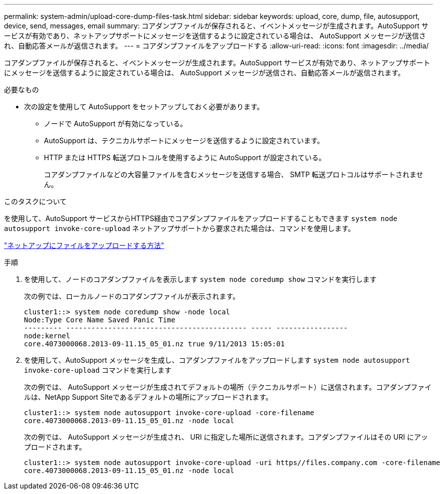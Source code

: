 ---
permalink: system-admin/upload-core-dump-files-task.html 
sidebar: sidebar 
keywords: upload, core, dump, file, autosupport, device, send, messages, email 
summary: コアダンプファイルが保存されると、イベントメッセージが生成されます。AutoSupport サービスが有効であり、ネットアップサポートにメッセージを送信するように設定されている場合は、 AutoSupport メッセージが送信され、自動応答メールが返信されます。 
---
= コアダンプファイルをアップロードする
:allow-uri-read: 
:icons: font
:imagesdir: ../media/


[role="lead"]
コアダンプファイルが保存されると、イベントメッセージが生成されます。AutoSupport サービスが有効であり、ネットアップサポートにメッセージを送信するように設定されている場合は、 AutoSupport メッセージが送信され、自動応答メールが返信されます。

.必要なもの
* 次の設定を使用して AutoSupport をセットアップしておく必要があります。
+
** ノードで AutoSupport が有効になっている。
** AutoSupport は、テクニカルサポートにメッセージを送信するように設定されています。
** HTTP または HTTPS 転送プロトコルを使用するように AutoSupport が設定されている。
+
コアダンプファイルなどの大容量ファイルを含むメッセージを送信する場合、 SMTP 転送プロトコルはサポートされません。





.このタスクについて
を使用して、AutoSupport サービスからHTTPS経由でコアダンプファイルをアップロードすることもできます `system node autosupport invoke-core-upload` ネットアップサポートから要求された場合は、コマンドを使用します。

https://kb.netapp.com/Advice_and_Troubleshooting/Miscellaneous/How_to_upload_a_file_to_NetApp["ネットアップにファイルをアップロードする方法"]

.手順
. を使用して、ノードのコアダンプファイルを表示します `system node coredump show` コマンドを実行します
+
次の例では、ローカルノードのコアダンプファイルが表示されます。

+
[listing]
----
cluster1::> system node coredump show -node local
Node:Type Core Name Saved Panic Time
--------- ------------------------------------------- ----- -----------------
node:kernel
core.4073000068.2013-09-11.15_05_01.nz true 9/11/2013 15:05:01
----
. を使用して、AutoSupport メッセージを生成し、コアダンプファイルをアップロードします `system node autosupport invoke-core-upload` コマンドを実行します
+
次の例では、 AutoSupport メッセージが生成されてデフォルトの場所（テクニカルサポート）に送信されます。コアダンプファイルは、NetApp Support Siteであるデフォルトの場所にアップロードされます。

+
[listing]
----
cluster1::> system node autosupport invoke-core-upload -core-filename
core.4073000068.2013-09-11.15_05_01.nz -node local
----
+
次の例では、 AutoSupport メッセージが生成され、 URI に指定した場所に送信されます。コアダンプファイルはその URI にアップロードされます。

+
[listing]
----
cluster1::> system node autosupport invoke-core-upload -uri https//files.company.com -core-filename
core.4073000068.2013-09-11.15_05_01.nz -node local
----

